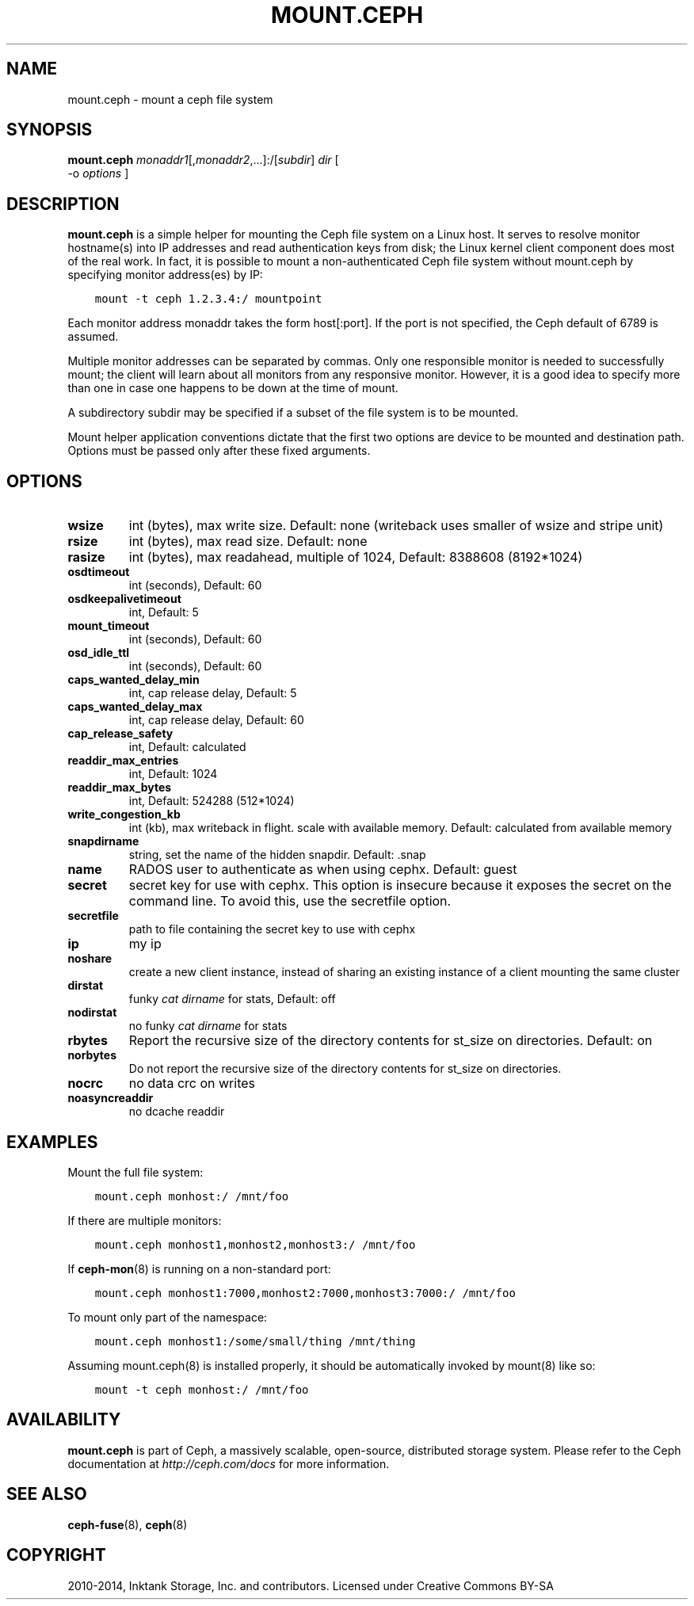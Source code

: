 .\" Man page generated from reStructuredText.
.
.TH "MOUNT.CEPH" "8" "December 03, 2016" "dev" "Ceph"
.SH NAME
mount.ceph \- mount a ceph file system
.
.nr rst2man-indent-level 0
.
.de1 rstReportMargin
\\$1 \\n[an-margin]
level \\n[rst2man-indent-level]
level margin: \\n[rst2man-indent\\n[rst2man-indent-level]]
-
\\n[rst2man-indent0]
\\n[rst2man-indent1]
\\n[rst2man-indent2]
..
.de1 INDENT
.\" .rstReportMargin pre:
. RS \\$1
. nr rst2man-indent\\n[rst2man-indent-level] \\n[an-margin]
. nr rst2man-indent-level +1
.\" .rstReportMargin post:
..
.de UNINDENT
. RE
.\" indent \\n[an-margin]
.\" old: \\n[rst2man-indent\\n[rst2man-indent-level]]
.nr rst2man-indent-level -1
.\" new: \\n[rst2man-indent\\n[rst2man-indent-level]]
.in \\n[rst2man-indent\\n[rst2man-indent-level]]u
..
.SH SYNOPSIS
.nf
\fBmount.ceph\fP \fImonaddr1\fP[,\fImonaddr2\fP,...]:/[\fIsubdir\fP] \fIdir\fP [
\-o \fIoptions\fP ]
.fi
.sp
.SH DESCRIPTION
.sp
\fBmount.ceph\fP is a simple helper for mounting the Ceph file system on
a Linux host. It serves to resolve monitor hostname(s) into IP
addresses and read authentication keys from disk; the Linux kernel
client component does most of the real work. In fact, it is possible
to mount a non\-authenticated Ceph file system without mount.ceph by
specifying monitor address(es) by IP:
.INDENT 0.0
.INDENT 3.5
.sp
.nf
.ft C
mount \-t ceph 1.2.3.4:/ mountpoint
.ft P
.fi
.UNINDENT
.UNINDENT
.sp
Each monitor address monaddr takes the form host[:port]. If the port
is not specified, the Ceph default of 6789 is assumed.
.sp
Multiple monitor addresses can be separated by commas. Only one
responsible monitor is needed to successfully mount; the client will
learn about all monitors from any responsive monitor. However, it is a
good idea to specify more than one in case one happens to be down at
the time of mount.
.sp
A subdirectory subdir may be specified if a subset of the file system
is to be mounted.
.sp
Mount helper application conventions dictate that the first two
options are device to be mounted and destination path. Options must be
passed only after these fixed arguments.
.SH OPTIONS
.INDENT 0.0
.TP
.B \fBwsize\fP
int (bytes), max write size. Default: none (writeback uses smaller of wsize
and stripe unit)
.TP
.B \fBrsize\fP
int (bytes), max read size. Default: none
.TP
.B \fBrasize\fP
int (bytes), max readahead, multiple of 1024, Default: 8388608
(8192*1024)
.TP
.B \fBosdtimeout\fP
int (seconds), Default: 60
.TP
.B \fBosdkeepalivetimeout\fP
int, Default: 5
.TP
.B \fBmount_timeout\fP
int (seconds), Default: 60
.TP
.B \fBosd_idle_ttl\fP
int (seconds), Default: 60
.TP
.B \fBcaps_wanted_delay_min\fP
int, cap release delay, Default: 5
.TP
.B \fBcaps_wanted_delay_max\fP
int, cap release delay, Default: 60
.TP
.B \fBcap_release_safety\fP
int, Default: calculated
.TP
.B \fBreaddir_max_entries\fP
int, Default: 1024
.TP
.B \fBreaddir_max_bytes\fP
int, Default: 524288 (512*1024)
.TP
.B \fBwrite_congestion_kb\fP
int (kb), max writeback in flight. scale with available
memory. Default: calculated from available memory
.TP
.B \fBsnapdirname\fP
string, set the name of the hidden snapdir. Default: .snap
.TP
.B \fBname\fP
RADOS user to authenticate as when using cephx. Default: guest
.TP
.B \fBsecret\fP
secret key for use with cephx. This option is insecure because it exposes
the secret on the command line. To avoid this, use the secretfile option.
.TP
.B \fBsecretfile\fP
path to file containing the secret key to use with cephx
.TP
.B \fBip\fP
my ip
.TP
.B \fBnoshare\fP
create a new client instance, instead of sharing an existing
instance of a client mounting the same cluster
.TP
.B \fBdirstat\fP
funky \fIcat dirname\fP for stats, Default: off
.TP
.B \fBnodirstat\fP
no funky \fIcat dirname\fP for stats
.TP
.B \fBrbytes\fP
Report the recursive size of the directory contents for st_size on
directories.  Default: on
.TP
.B \fBnorbytes\fP
Do not report the recursive size of the directory contents for
st_size on directories.
.TP
.B \fBnocrc\fP
no data crc on writes
.TP
.B \fBnoasyncreaddir\fP
no dcache readdir
.UNINDENT
.SH EXAMPLES
.sp
Mount the full file system:
.INDENT 0.0
.INDENT 3.5
.sp
.nf
.ft C
mount.ceph monhost:/ /mnt/foo
.ft P
.fi
.UNINDENT
.UNINDENT
.sp
If there are multiple monitors:
.INDENT 0.0
.INDENT 3.5
.sp
.nf
.ft C
mount.ceph monhost1,monhost2,monhost3:/ /mnt/foo
.ft P
.fi
.UNINDENT
.UNINDENT
.sp
If \fBceph\-mon\fP(8) is running on a non\-standard
port:
.INDENT 0.0
.INDENT 3.5
.sp
.nf
.ft C
mount.ceph monhost1:7000,monhost2:7000,monhost3:7000:/ /mnt/foo
.ft P
.fi
.UNINDENT
.UNINDENT
.sp
To mount only part of the namespace:
.INDENT 0.0
.INDENT 3.5
.sp
.nf
.ft C
mount.ceph monhost1:/some/small/thing /mnt/thing
.ft P
.fi
.UNINDENT
.UNINDENT
.sp
Assuming mount.ceph(8) is installed properly, it should be
automatically invoked by mount(8) like so:
.INDENT 0.0
.INDENT 3.5
.sp
.nf
.ft C
mount \-t ceph monhost:/ /mnt/foo
.ft P
.fi
.UNINDENT
.UNINDENT
.SH AVAILABILITY
.sp
\fBmount.ceph\fP is part of Ceph, a massively scalable, open\-source, distributed storage system. Please
refer to the Ceph documentation at \fI\%http://ceph.com/docs\fP for more
information.
.SH SEE ALSO
.sp
\fBceph\-fuse\fP(8),
\fBceph\fP(8)
.SH COPYRIGHT
2010-2014, Inktank Storage, Inc. and contributors. Licensed under Creative Commons BY-SA
.\" Generated by docutils manpage writer.
.
